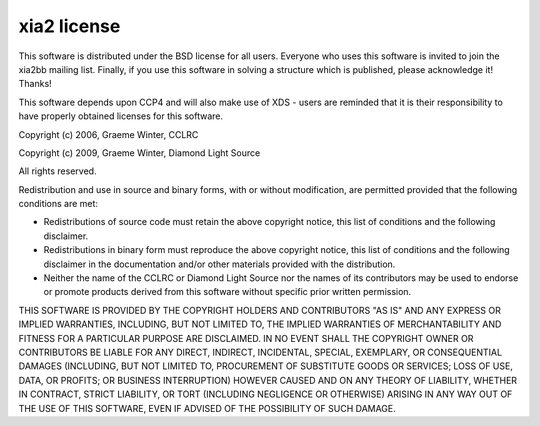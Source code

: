 ============
xia2 license
============

This software is distributed under the BSD license for all users. Everyone who
uses this software is invited to join the xia2bb mailing list. Finally, if you
use this software in solving a structure which is published, please
acknowledge it! Thanks!

This software depends upon CCP4 and will also make use of XDS -
users are reminded that it is their responsibility to have properly obtained
licenses for this software.

Copyright (c) 2006, Graeme Winter, CCLRC

Copyright (c) 2009, Graeme Winter, Diamond Light Source

All rights reserved.

Redistribution and use in source and binary forms, with or without
modification, are permitted provided that the following conditions are met:

* Redistributions of source code must retain the above copyright notice,
  this list of conditions and the following disclaimer.

* Redistributions in binary form must reproduce the above copyright notice,
  this list of conditions and the following disclaimer in the documentation
  and/or other materials provided with the distribution.

* Neither the name of the CCLRC or Diamond Light Source nor the names of
  its contributors may be used to endorse or promote products derived from
  this software without specific prior written permission.

THIS SOFTWARE IS PROVIDED BY THE COPYRIGHT HOLDERS AND CONTRIBUTORS "AS
IS" AND ANY EXPRESS OR IMPLIED WARRANTIES, INCLUDING, BUT NOT LIMITED
TO, THE IMPLIED WARRANTIES OF MERCHANTABILITY AND FITNESS FOR A
PARTICULAR PURPOSE ARE DISCLAIMED. IN NO EVENT SHALL THE COPYRIGHT OWNER
OR CONTRIBUTORS BE LIABLE FOR ANY DIRECT, INDIRECT, INCIDENTAL, SPECIAL,
EXEMPLARY, OR CONSEQUENTIAL DAMAGES (INCLUDING, BUT NOT LIMITED TO,
PROCUREMENT OF SUBSTITUTE GOODS OR SERVICES; LOSS OF USE, DATA, OR
PROFITS; OR BUSINESS INTERRUPTION) HOWEVER CAUSED AND ON ANY THEORY OF
LIABILITY, WHETHER IN CONTRACT, STRICT LIABILITY, OR TORT (INCLUDING
NEGLIGENCE OR OTHERWISE) ARISING IN ANY WAY OUT OF THE USE OF THIS
SOFTWARE, EVEN IF ADVISED OF THE POSSIBILITY OF SUCH DAMAGE.

